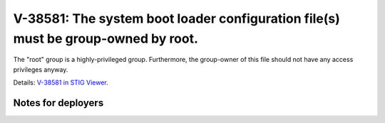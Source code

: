 V-38581: The system boot loader configuration file(s) must be group-owned by root.
----------------------------------------------------------------------------------

The "root" group is a highly-privileged group. Furthermore, the group-owner of
this file should not have any access privileges anyway.

Details: `V-38581 in STIG Viewer`_.

.. _V-38581 in STIG Viewer: https://www.stigviewer.com/stig/red_hat_enterprise_linux_6/2015-05-26/finding/V-38581

Notes for deployers
~~~~~~~~~~~~~~~~~~~
